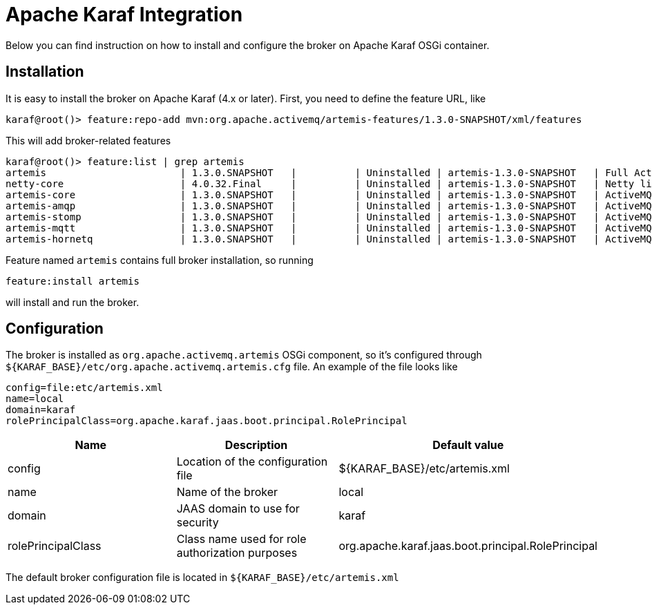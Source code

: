 = Apache Karaf Integration
:idprefix:
:idseparator: -
:docinfo: shared

Below you can find instruction on how to install and configure the broker on Apache Karaf OSGi container.

== Installation

It is easy to install the broker on Apache Karaf (4.x or later).
First, you need to define the feature URL, like

[,sh]
----
karaf@root()> feature:repo-add mvn:org.apache.activemq/artemis-features/1.3.0-SNAPSHOT/xml/features
----

This will add broker-related features

----
karaf@root()> feature:list | grep artemis
artemis                       | 1.3.0.SNAPSHOT   |          | Uninstalled | artemis-1.3.0-SNAPSHOT   | Full ActiveMQ Artemis broker with default configuration
netty-core                    | 4.0.32.Final     |          | Uninstalled | artemis-1.3.0-SNAPSHOT   | Netty libraries
artemis-core                  | 1.3.0.SNAPSHOT   |          | Uninstalled | artemis-1.3.0-SNAPSHOT   | ActiveMQ Artemis broker libraries
artemis-amqp                  | 1.3.0.SNAPSHOT   |          | Uninstalled | artemis-1.3.0-SNAPSHOT   | ActiveMQ Artemis AMQP protocol libraries
artemis-stomp                 | 1.3.0.SNAPSHOT   |          | Uninstalled | artemis-1.3.0-SNAPSHOT   | ActiveMQ Artemis Stomp protocol libraries
artemis-mqtt                  | 1.3.0.SNAPSHOT   |          | Uninstalled | artemis-1.3.0-SNAPSHOT   | ActiveMQ Artemis MQTT protocol libraries
artemis-hornetq               | 1.3.0.SNAPSHOT   |          | Uninstalled | artemis-1.3.0-SNAPSHOT   | ActiveMQ Artemis HornetQ protocol libraries
----

Feature named `artemis` contains full broker installation, so running

 feature:install artemis

will install and run the broker.

== Configuration

The broker is installed as `org.apache.activemq.artemis` OSGi component, so it's configured through `+${KARAF_BASE}/etc/org.apache.activemq.artemis.cfg+` file.
An example of the file looks like

 config=file:etc/artemis.xml
 name=local
 domain=karaf
 rolePrincipalClass=org.apache.karaf.jaas.boot.principal.RolePrincipal

|===
| Name | Description | Default value

| config
| Location of the configuration file
| $\{KARAF_BASE}/etc/artemis.xml

| name
| Name of the broker
| local

| domain
| JAAS domain to use for security
| karaf

| rolePrincipalClass
| Class name used for role authorization purposes
| org.apache.karaf.jaas.boot.principal.RolePrincipal
|===

The default broker configuration file is located in `+${KARAF_BASE}/etc/artemis.xml+`
